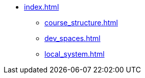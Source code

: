 * xref:index.adoc[]
** xref:course_structure.adoc[]
** xref:dev_spaces.adoc[]
** xref:local_system.adoc[]